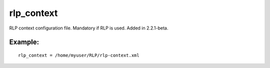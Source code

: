 rlp\_context
~~~~~~~~~~~~

RLP context configuration file. Mandatory if RLP is used. Added in
2.2.1-beta.

Example:
^^^^^^^^

::


    rlp_context = /home/myuser/RLP/rlp-context.xml


